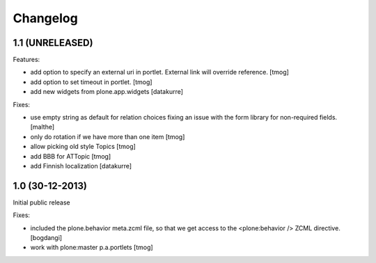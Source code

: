 Changelog
=========

1.1 (UNRELEASED)
----------------

Features:

- add option to specify an external uri in portlet.
  External link will override reference.
  [tmog]

- add option to set timeout in portlet.
  [tmog]

- add new widgets from plone.app.widgets
  [datakurre]

Fixes:

- use empty string as default for relation choices fixing an
  issue with the form library for non-required fields.
  [malthe]

- only do rotation if we have more
  than one item
  [tmog]

- allow picking old style Topics
  [tmog]

- add BBB for ATTopic
  [tmog]

- add Finnish localization
  [datakurre]


1.0 (30-12-2013)
----------------

Initial public release

Fixes:

- included the plone.behavior meta.zcml file,
  so that we get access to the <plone:behavior /> ZCML directive.
  [bogdangi]
- work with plone:master p.a.portlets
  [tmog]
